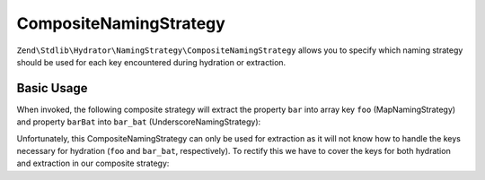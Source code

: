 .. _zend.stdlib.hydrator.namingstrategy.compositenamingstrategy:

CompositeNamingStrategy
======================

``Zend\Stdlib\Hydrator\NamingStrategy\CompositeNamingStrategy`` allows you to specify which naming strategy should
be used for each key encountered during hydration or extraction.

Basic Usage
-----------

When invoked, the following composite strategy will extract the property ``bar`` into array key ``foo``
(MapNamingStrategy) and property ``barBat`` into ``bar_bat`` (UnderscoreNamingStrategy):

.. code-block:: php
   :linenos:

    class Foo
    {
        public $bar;
        public $barBat;
    }

    $mapStrategy = new Zend\Stdlib\Hydrator\NamingStrategy\MapNamingStrategy([
        'foo' => 'bar'
    ]);

    $underscoreNamingStrategy = new Zend\Stdlib\Hydrator\NamingStrategy\UnderscoreNamingStrategy();

    $namingStrategy = new Zend\Stdlib\Hydrator\NamingStrategy\CompositeNamingStrategy([
        'bar' => $mapStrategy,
        'barBat' => $underscoreNamingStrategy,
    ]);

    $hydrator = new Zend\Stdlib\Hydrator\ObjectProperty();
    $hydrator->setNamingStrategy($namingStrategy);

    $foo = new Foo();
    $foo->bar = 123;
    $foo->barBat = 42;

    print_r($foo); // Foo Object ( [bar] => 123 [barBat] => 42 )
    print_r($hydrator->extract($foo)); // Array ( [foo] => 123 [bar_bat] => 42 ) 

Unfortunately, this CompositeNamingStrategy can only be used for extraction as it will not know how to handle
the keys necessary for hydration (``foo`` and ``bar_bat``, respectively).  To rectify this we have to cover the
keys for both hydration and extraction in our composite strategy:

.. code-block:: php
   :linenos:

    class Foo
    {
        public $bar;
        public $barBat;
    }

    $mapStrategy = new Zend\Stdlib\Hydrator\NamingStrategy\MapNamingStrategy([
        'foo' => 'bar'
    ]);

    $underscoreNamingStrategy = new Zend\Stdlib\Hydrator\NamingStrategy\UnderscoreNamingStrategy();

    $namingStrategy = new Zend\Stdlib\Hydrator\NamingStrategy\CompositeNamingStrategy([
        // Define both directions for the foo => bar mapping
        'bar' => $mapStrategy,
        'foo' => $mapStrategy,
        // Define both directions for the barBat => bar_bat mapping
        'barBat' => $underscoreNamingStrategy,
        'bar_bat' => $underscoreNamingStrategy,
    ]);

    $hydrator = new Zend\Stdlib\Hydrator\ObjectProperty();
    $hydrator->setNamingStrategy($namingStrategy);

    $foo = new Foo();
    $foo->bar = 123;
    $foo->barBat = 42;

    $array = $hydrator->extract($foo);

    print_r($foo); // Foo Object ( [bar] => 123 [barBat] => 42 )
    print_r($array); // Array ( [foo] => 123 [bar_bat] => 42 ) 

    $foo2 = new Foo();
    $hydrator->hydrate($array, $foo2);

    print_r($foo2); // Foo Object ( [bar] => 123 [barBat] => 42 )

